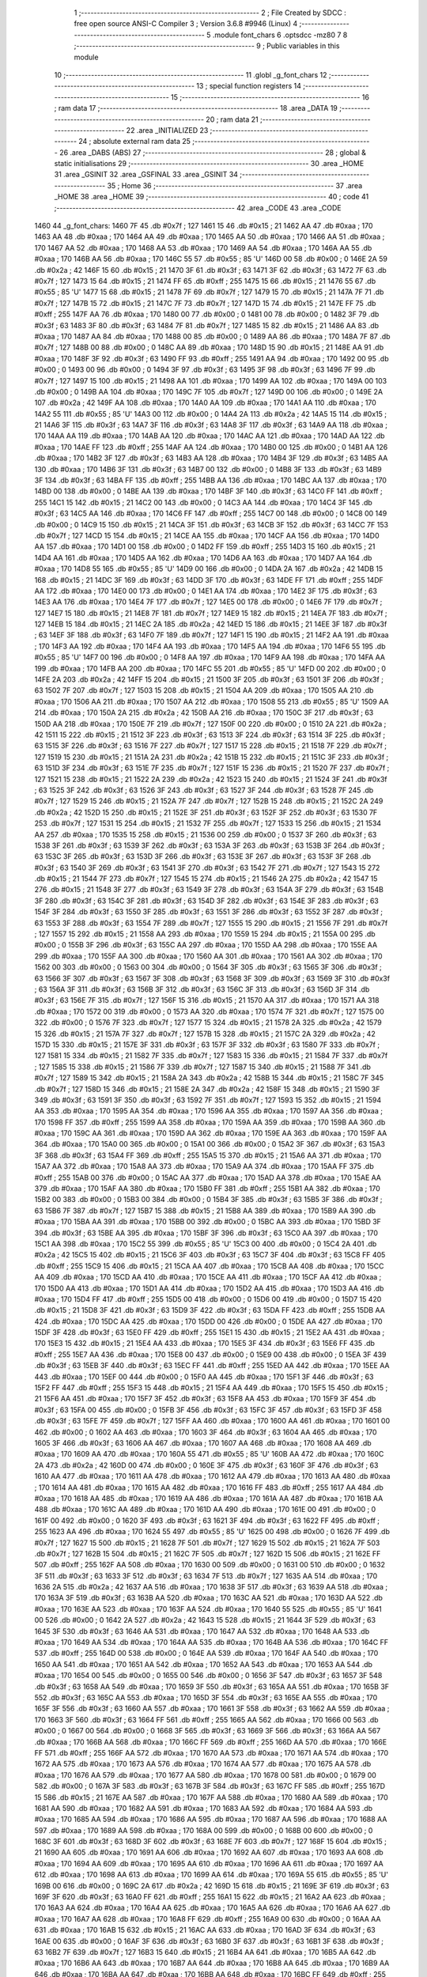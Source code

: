                               1 ;--------------------------------------------------------
                              2 ; File Created by SDCC : free open source ANSI-C Compiler
                              3 ; Version 3.6.8 #9946 (Linux)
                              4 ;--------------------------------------------------------
                              5 	.module font_chars
                              6 	.optsdcc -mz80
                              7 	
                              8 ;--------------------------------------------------------
                              9 ; Public variables in this module
                             10 ;--------------------------------------------------------
                             11 	.globl _g_font_chars
                             12 ;--------------------------------------------------------
                             13 ; special function registers
                             14 ;--------------------------------------------------------
                             15 ;--------------------------------------------------------
                             16 ; ram data
                             17 ;--------------------------------------------------------
                             18 	.area _DATA
                             19 ;--------------------------------------------------------
                             20 ; ram data
                             21 ;--------------------------------------------------------
                             22 	.area _INITIALIZED
                             23 ;--------------------------------------------------------
                             24 ; absolute external ram data
                             25 ;--------------------------------------------------------
                             26 	.area _DABS (ABS)
                             27 ;--------------------------------------------------------
                             28 ; global & static initialisations
                             29 ;--------------------------------------------------------
                             30 	.area _HOME
                             31 	.area _GSINIT
                             32 	.area _GSFINAL
                             33 	.area _GSINIT
                             34 ;--------------------------------------------------------
                             35 ; Home
                             36 ;--------------------------------------------------------
                             37 	.area _HOME
                             38 	.area _HOME
                             39 ;--------------------------------------------------------
                             40 ; code
                             41 ;--------------------------------------------------------
                             42 	.area _CODE
                             43 	.area _CODE
   1460                      44 _g_font_chars:
   1460 7F                   45 	.db #0x7f	; 127
   1461 15                   46 	.db #0x15	; 21
   1462 AA                   47 	.db #0xaa	; 170
   1463 AA                   48 	.db #0xaa	; 170
   1464 AA                   49 	.db #0xaa	; 170
   1465 AA                   50 	.db #0xaa	; 170
   1466 AA                   51 	.db #0xaa	; 170
   1467 AA                   52 	.db #0xaa	; 170
   1468 AA                   53 	.db #0xaa	; 170
   1469 AA                   54 	.db #0xaa	; 170
   146A AA                   55 	.db #0xaa	; 170
   146B AA                   56 	.db #0xaa	; 170
   146C 55                   57 	.db #0x55	; 85	'U'
   146D 00                   58 	.db #0x00	; 0
   146E 2A                   59 	.db #0x2a	; 42
   146F 15                   60 	.db #0x15	; 21
   1470 3F                   61 	.db #0x3f	; 63
   1471 3F                   62 	.db #0x3f	; 63
   1472 7F                   63 	.db #0x7f	; 127
   1473 15                   64 	.db #0x15	; 21
   1474 FF                   65 	.db #0xff	; 255
   1475 15                   66 	.db #0x15	; 21
   1476 55                   67 	.db #0x55	; 85	'U'
   1477 15                   68 	.db #0x15	; 21
   1478 7F                   69 	.db #0x7f	; 127
   1479 15                   70 	.db #0x15	; 21
   147A 7F                   71 	.db #0x7f	; 127
   147B 15                   72 	.db #0x15	; 21
   147C 7F                   73 	.db #0x7f	; 127
   147D 15                   74 	.db #0x15	; 21
   147E FF                   75 	.db #0xff	; 255
   147F AA                   76 	.db #0xaa	; 170
   1480 00                   77 	.db #0x00	; 0
   1481 00                   78 	.db #0x00	; 0
   1482 3F                   79 	.db #0x3f	; 63
   1483 3F                   80 	.db #0x3f	; 63
   1484 7F                   81 	.db #0x7f	; 127
   1485 15                   82 	.db #0x15	; 21
   1486 AA                   83 	.db #0xaa	; 170
   1487 AA                   84 	.db #0xaa	; 170
   1488 00                   85 	.db #0x00	; 0
   1489 AA                   86 	.db #0xaa	; 170
   148A 7F                   87 	.db #0x7f	; 127
   148B 00                   88 	.db #0x00	; 0
   148C AA                   89 	.db #0xaa	; 170
   148D 15                   90 	.db #0x15	; 21
   148E AA                   91 	.db #0xaa	; 170
   148F 3F                   92 	.db #0x3f	; 63
   1490 FF                   93 	.db #0xff	; 255
   1491 AA                   94 	.db #0xaa	; 170
   1492 00                   95 	.db #0x00	; 0
   1493 00                   96 	.db #0x00	; 0
   1494 3F                   97 	.db #0x3f	; 63
   1495 3F                   98 	.db #0x3f	; 63
   1496 7F                   99 	.db #0x7f	; 127
   1497 15                  100 	.db #0x15	; 21
   1498 AA                  101 	.db #0xaa	; 170
   1499 AA                  102 	.db #0xaa	; 170
   149A 00                  103 	.db #0x00	; 0
   149B AA                  104 	.db #0xaa	; 170
   149C 7F                  105 	.db #0x7f	; 127
   149D 00                  106 	.db #0x00	; 0
   149E 2A                  107 	.db #0x2a	; 42
   149F AA                  108 	.db #0xaa	; 170
   14A0 AA                  109 	.db #0xaa	; 170
   14A1 AA                  110 	.db #0xaa	; 170
   14A2 55                  111 	.db #0x55	; 85	'U'
   14A3 00                  112 	.db #0x00	; 0
   14A4 2A                  113 	.db #0x2a	; 42
   14A5 15                  114 	.db #0x15	; 21
   14A6 3F                  115 	.db #0x3f	; 63
   14A7 3F                  116 	.db #0x3f	; 63
   14A8 3F                  117 	.db #0x3f	; 63
   14A9 AA                  118 	.db #0xaa	; 170
   14AA AA                  119 	.db #0xaa	; 170
   14AB AA                  120 	.db #0xaa	; 170
   14AC AA                  121 	.db #0xaa	; 170
   14AD AA                  122 	.db #0xaa	; 170
   14AE FF                  123 	.db #0xff	; 255
   14AF AA                  124 	.db #0xaa	; 170
   14B0 00                  125 	.db #0x00	; 0
   14B1 AA                  126 	.db #0xaa	; 170
   14B2 3F                  127 	.db #0x3f	; 63
   14B3 AA                  128 	.db #0xaa	; 170
   14B4 3F                  129 	.db #0x3f	; 63
   14B5 AA                  130 	.db #0xaa	; 170
   14B6 3F                  131 	.db #0x3f	; 63
   14B7 00                  132 	.db #0x00	; 0
   14B8 3F                  133 	.db #0x3f	; 63
   14B9 3F                  134 	.db #0x3f	; 63
   14BA FF                  135 	.db #0xff	; 255
   14BB AA                  136 	.db #0xaa	; 170
   14BC AA                  137 	.db #0xaa	; 170
   14BD 00                  138 	.db #0x00	; 0
   14BE AA                  139 	.db #0xaa	; 170
   14BF 3F                  140 	.db #0x3f	; 63
   14C0 FF                  141 	.db #0xff	; 255
   14C1 15                  142 	.db #0x15	; 21
   14C2 00                  143 	.db #0x00	; 0
   14C3 AA                  144 	.db #0xaa	; 170
   14C4 3F                  145 	.db #0x3f	; 63
   14C5 AA                  146 	.db #0xaa	; 170
   14C6 FF                  147 	.db #0xff	; 255
   14C7 00                  148 	.db #0x00	; 0
   14C8 00                  149 	.db #0x00	; 0
   14C9 15                  150 	.db #0x15	; 21
   14CA 3F                  151 	.db #0x3f	; 63
   14CB 3F                  152 	.db #0x3f	; 63
   14CC 7F                  153 	.db #0x7f	; 127
   14CD 15                  154 	.db #0x15	; 21
   14CE AA                  155 	.db #0xaa	; 170
   14CF AA                  156 	.db #0xaa	; 170
   14D0 AA                  157 	.db #0xaa	; 170
   14D1 00                  158 	.db #0x00	; 0
   14D2 FF                  159 	.db #0xff	; 255
   14D3 15                  160 	.db #0x15	; 21
   14D4 AA                  161 	.db #0xaa	; 170
   14D5 AA                  162 	.db #0xaa	; 170
   14D6 AA                  163 	.db #0xaa	; 170
   14D7 AA                  164 	.db #0xaa	; 170
   14D8 55                  165 	.db #0x55	; 85	'U'
   14D9 00                  166 	.db #0x00	; 0
   14DA 2A                  167 	.db #0x2a	; 42
   14DB 15                  168 	.db #0x15	; 21
   14DC 3F                  169 	.db #0x3f	; 63
   14DD 3F                  170 	.db #0x3f	; 63
   14DE FF                  171 	.db #0xff	; 255
   14DF AA                  172 	.db #0xaa	; 170
   14E0 00                  173 	.db #0x00	; 0
   14E1 AA                  174 	.db #0xaa	; 170
   14E2 3F                  175 	.db #0x3f	; 63
   14E3 AA                  176 	.db #0xaa	; 170
   14E4 7F                  177 	.db #0x7f	; 127
   14E5 00                  178 	.db #0x00	; 0
   14E6 7F                  179 	.db #0x7f	; 127
   14E7 15                  180 	.db #0x15	; 21
   14E8 7F                  181 	.db #0x7f	; 127
   14E9 15                  182 	.db #0x15	; 21
   14EA 7F                  183 	.db #0x7f	; 127
   14EB 15                  184 	.db #0x15	; 21
   14EC 2A                  185 	.db #0x2a	; 42
   14ED 15                  186 	.db #0x15	; 21
   14EE 3F                  187 	.db #0x3f	; 63
   14EF 3F                  188 	.db #0x3f	; 63
   14F0 7F                  189 	.db #0x7f	; 127
   14F1 15                  190 	.db #0x15	; 21
   14F2 AA                  191 	.db #0xaa	; 170
   14F3 AA                  192 	.db #0xaa	; 170
   14F4 AA                  193 	.db #0xaa	; 170
   14F5 AA                  194 	.db #0xaa	; 170
   14F6 55                  195 	.db #0x55	; 85	'U'
   14F7 00                  196 	.db #0x00	; 0
   14F8 AA                  197 	.db #0xaa	; 170
   14F9 AA                  198 	.db #0xaa	; 170
   14FA AA                  199 	.db #0xaa	; 170
   14FB AA                  200 	.db #0xaa	; 170
   14FC 55                  201 	.db #0x55	; 85	'U'
   14FD 00                  202 	.db #0x00	; 0
   14FE 2A                  203 	.db #0x2a	; 42
   14FF 15                  204 	.db #0x15	; 21
   1500 3F                  205 	.db #0x3f	; 63
   1501 3F                  206 	.db #0x3f	; 63
   1502 7F                  207 	.db #0x7f	; 127
   1503 15                  208 	.db #0x15	; 21
   1504 AA                  209 	.db #0xaa	; 170
   1505 AA                  210 	.db #0xaa	; 170
   1506 AA                  211 	.db #0xaa	; 170
   1507 AA                  212 	.db #0xaa	; 170
   1508 55                  213 	.db #0x55	; 85	'U'
   1509 AA                  214 	.db #0xaa	; 170
   150A 2A                  215 	.db #0x2a	; 42
   150B AA                  216 	.db #0xaa	; 170
   150C 3F                  217 	.db #0x3f	; 63
   150D AA                  218 	.db #0xaa	; 170
   150E 7F                  219 	.db #0x7f	; 127
   150F 00                  220 	.db #0x00	; 0
   1510 2A                  221 	.db #0x2a	; 42
   1511 15                  222 	.db #0x15	; 21
   1512 3F                  223 	.db #0x3f	; 63
   1513 3F                  224 	.db #0x3f	; 63
   1514 3F                  225 	.db #0x3f	; 63
   1515 3F                  226 	.db #0x3f	; 63
   1516 7F                  227 	.db #0x7f	; 127
   1517 15                  228 	.db #0x15	; 21
   1518 7F                  229 	.db #0x7f	; 127
   1519 15                  230 	.db #0x15	; 21
   151A 2A                  231 	.db #0x2a	; 42
   151B 15                  232 	.db #0x15	; 21
   151C 3F                  233 	.db #0x3f	; 63
   151D 3F                  234 	.db #0x3f	; 63
   151E 7F                  235 	.db #0x7f	; 127
   151F 15                  236 	.db #0x15	; 21
   1520 7F                  237 	.db #0x7f	; 127
   1521 15                  238 	.db #0x15	; 21
   1522 2A                  239 	.db #0x2a	; 42
   1523 15                  240 	.db #0x15	; 21
   1524 3F                  241 	.db #0x3f	; 63
   1525 3F                  242 	.db #0x3f	; 63
   1526 3F                  243 	.db #0x3f	; 63
   1527 3F                  244 	.db #0x3f	; 63
   1528 7F                  245 	.db #0x7f	; 127
   1529 15                  246 	.db #0x15	; 21
   152A 7F                  247 	.db #0x7f	; 127
   152B 15                  248 	.db #0x15	; 21
   152C 2A                  249 	.db #0x2a	; 42
   152D 15                  250 	.db #0x15	; 21
   152E 3F                  251 	.db #0x3f	; 63
   152F 3F                  252 	.db #0x3f	; 63
   1530 7F                  253 	.db #0x7f	; 127
   1531 15                  254 	.db #0x15	; 21
   1532 7F                  255 	.db #0x7f	; 127
   1533 15                  256 	.db #0x15	; 21
   1534 AA                  257 	.db #0xaa	; 170
   1535 15                  258 	.db #0x15	; 21
   1536 00                  259 	.db #0x00	; 0
   1537 3F                  260 	.db #0x3f	; 63
   1538 3F                  261 	.db #0x3f	; 63
   1539 3F                  262 	.db #0x3f	; 63
   153A 3F                  263 	.db #0x3f	; 63
   153B 3F                  264 	.db #0x3f	; 63
   153C 3F                  265 	.db #0x3f	; 63
   153D 3F                  266 	.db #0x3f	; 63
   153E 3F                  267 	.db #0x3f	; 63
   153F 3F                  268 	.db #0x3f	; 63
   1540 3F                  269 	.db #0x3f	; 63
   1541 3F                  270 	.db #0x3f	; 63
   1542 7F                  271 	.db #0x7f	; 127
   1543 15                  272 	.db #0x15	; 21
   1544 7F                  273 	.db #0x7f	; 127
   1545 15                  274 	.db #0x15	; 21
   1546 2A                  275 	.db #0x2a	; 42
   1547 15                  276 	.db #0x15	; 21
   1548 3F                  277 	.db #0x3f	; 63
   1549 3F                  278 	.db #0x3f	; 63
   154A 3F                  279 	.db #0x3f	; 63
   154B 3F                  280 	.db #0x3f	; 63
   154C 3F                  281 	.db #0x3f	; 63
   154D 3F                  282 	.db #0x3f	; 63
   154E 3F                  283 	.db #0x3f	; 63
   154F 3F                  284 	.db #0x3f	; 63
   1550 3F                  285 	.db #0x3f	; 63
   1551 3F                  286 	.db #0x3f	; 63
   1552 3F                  287 	.db #0x3f	; 63
   1553 3F                  288 	.db #0x3f	; 63
   1554 7F                  289 	.db #0x7f	; 127
   1555 15                  290 	.db #0x15	; 21
   1556 7F                  291 	.db #0x7f	; 127
   1557 15                  292 	.db #0x15	; 21
   1558 AA                  293 	.db #0xaa	; 170
   1559 15                  294 	.db #0x15	; 21
   155A 00                  295 	.db #0x00	; 0
   155B 3F                  296 	.db #0x3f	; 63
   155C AA                  297 	.db #0xaa	; 170
   155D AA                  298 	.db #0xaa	; 170
   155E AA                  299 	.db #0xaa	; 170
   155F AA                  300 	.db #0xaa	; 170
   1560 AA                  301 	.db #0xaa	; 170
   1561 AA                  302 	.db #0xaa	; 170
   1562 00                  303 	.db #0x00	; 0
   1563 00                  304 	.db #0x00	; 0
   1564 3F                  305 	.db #0x3f	; 63
   1565 3F                  306 	.db #0x3f	; 63
   1566 3F                  307 	.db #0x3f	; 63
   1567 3F                  308 	.db #0x3f	; 63
   1568 3F                  309 	.db #0x3f	; 63
   1569 3F                  310 	.db #0x3f	; 63
   156A 3F                  311 	.db #0x3f	; 63
   156B 3F                  312 	.db #0x3f	; 63
   156C 3F                  313 	.db #0x3f	; 63
   156D 3F                  314 	.db #0x3f	; 63
   156E 7F                  315 	.db #0x7f	; 127
   156F 15                  316 	.db #0x15	; 21
   1570 AA                  317 	.db #0xaa	; 170
   1571 AA                  318 	.db #0xaa	; 170
   1572 00                  319 	.db #0x00	; 0
   1573 AA                  320 	.db #0xaa	; 170
   1574 7F                  321 	.db #0x7f	; 127
   1575 00                  322 	.db #0x00	; 0
   1576 7F                  323 	.db #0x7f	; 127
   1577 15                  324 	.db #0x15	; 21
   1578 2A                  325 	.db #0x2a	; 42
   1579 15                  326 	.db #0x15	; 21
   157A 7F                  327 	.db #0x7f	; 127
   157B 15                  328 	.db #0x15	; 21
   157C 2A                  329 	.db #0x2a	; 42
   157D 15                  330 	.db #0x15	; 21
   157E 3F                  331 	.db #0x3f	; 63
   157F 3F                  332 	.db #0x3f	; 63
   1580 7F                  333 	.db #0x7f	; 127
   1581 15                  334 	.db #0x15	; 21
   1582 7F                  335 	.db #0x7f	; 127
   1583 15                  336 	.db #0x15	; 21
   1584 7F                  337 	.db #0x7f	; 127
   1585 15                  338 	.db #0x15	; 21
   1586 7F                  339 	.db #0x7f	; 127
   1587 15                  340 	.db #0x15	; 21
   1588 7F                  341 	.db #0x7f	; 127
   1589 15                  342 	.db #0x15	; 21
   158A 2A                  343 	.db #0x2a	; 42
   158B 15                  344 	.db #0x15	; 21
   158C 7F                  345 	.db #0x7f	; 127
   158D 15                  346 	.db #0x15	; 21
   158E 2A                  347 	.db #0x2a	; 42
   158F 15                  348 	.db #0x15	; 21
   1590 3F                  349 	.db #0x3f	; 63
   1591 3F                  350 	.db #0x3f	; 63
   1592 7F                  351 	.db #0x7f	; 127
   1593 15                  352 	.db #0x15	; 21
   1594 AA                  353 	.db #0xaa	; 170
   1595 AA                  354 	.db #0xaa	; 170
   1596 AA                  355 	.db #0xaa	; 170
   1597 AA                  356 	.db #0xaa	; 170
   1598 FF                  357 	.db #0xff	; 255
   1599 AA                  358 	.db #0xaa	; 170
   159A AA                  359 	.db #0xaa	; 170
   159B AA                  360 	.db #0xaa	; 170
   159C AA                  361 	.db #0xaa	; 170
   159D AA                  362 	.db #0xaa	; 170
   159E AA                  363 	.db #0xaa	; 170
   159F AA                  364 	.db #0xaa	; 170
   15A0 00                  365 	.db #0x00	; 0
   15A1 00                  366 	.db #0x00	; 0
   15A2 3F                  367 	.db #0x3f	; 63
   15A3 3F                  368 	.db #0x3f	; 63
   15A4 FF                  369 	.db #0xff	; 255
   15A5 15                  370 	.db #0x15	; 21
   15A6 AA                  371 	.db #0xaa	; 170
   15A7 AA                  372 	.db #0xaa	; 170
   15A8 AA                  373 	.db #0xaa	; 170
   15A9 AA                  374 	.db #0xaa	; 170
   15AA FF                  375 	.db #0xff	; 255
   15AB 00                  376 	.db #0x00	; 0
   15AC AA                  377 	.db #0xaa	; 170
   15AD AA                  378 	.db #0xaa	; 170
   15AE AA                  379 	.db #0xaa	; 170
   15AF AA                  380 	.db #0xaa	; 170
   15B0 FF                  381 	.db #0xff	; 255
   15B1 AA                  382 	.db #0xaa	; 170
   15B2 00                  383 	.db #0x00	; 0
   15B3 00                  384 	.db #0x00	; 0
   15B4 3F                  385 	.db #0x3f	; 63
   15B5 3F                  386 	.db #0x3f	; 63
   15B6 7F                  387 	.db #0x7f	; 127
   15B7 15                  388 	.db #0x15	; 21
   15B8 AA                  389 	.db #0xaa	; 170
   15B9 AA                  390 	.db #0xaa	; 170
   15BA AA                  391 	.db #0xaa	; 170
   15BB 00                  392 	.db #0x00	; 0
   15BC AA                  393 	.db #0xaa	; 170
   15BD 3F                  394 	.db #0x3f	; 63
   15BE AA                  395 	.db #0xaa	; 170
   15BF 3F                  396 	.db #0x3f	; 63
   15C0 AA                  397 	.db #0xaa	; 170
   15C1 AA                  398 	.db #0xaa	; 170
   15C2 55                  399 	.db #0x55	; 85	'U'
   15C3 00                  400 	.db #0x00	; 0
   15C4 2A                  401 	.db #0x2a	; 42
   15C5 15                  402 	.db #0x15	; 21
   15C6 3F                  403 	.db #0x3f	; 63
   15C7 3F                  404 	.db #0x3f	; 63
   15C8 FF                  405 	.db #0xff	; 255
   15C9 15                  406 	.db #0x15	; 21
   15CA AA                  407 	.db #0xaa	; 170
   15CB AA                  408 	.db #0xaa	; 170
   15CC AA                  409 	.db #0xaa	; 170
   15CD AA                  410 	.db #0xaa	; 170
   15CE AA                  411 	.db #0xaa	; 170
   15CF AA                  412 	.db #0xaa	; 170
   15D0 AA                  413 	.db #0xaa	; 170
   15D1 AA                  414 	.db #0xaa	; 170
   15D2 AA                  415 	.db #0xaa	; 170
   15D3 AA                  416 	.db #0xaa	; 170
   15D4 FF                  417 	.db #0xff	; 255
   15D5 00                  418 	.db #0x00	; 0
   15D6 00                  419 	.db #0x00	; 0
   15D7 15                  420 	.db #0x15	; 21
   15D8 3F                  421 	.db #0x3f	; 63
   15D9 3F                  422 	.db #0x3f	; 63
   15DA FF                  423 	.db #0xff	; 255
   15DB AA                  424 	.db #0xaa	; 170
   15DC AA                  425 	.db #0xaa	; 170
   15DD 00                  426 	.db #0x00	; 0
   15DE AA                  427 	.db #0xaa	; 170
   15DF 3F                  428 	.db #0x3f	; 63
   15E0 FF                  429 	.db #0xff	; 255
   15E1 15                  430 	.db #0x15	; 21
   15E2 AA                  431 	.db #0xaa	; 170
   15E3 15                  432 	.db #0x15	; 21
   15E4 AA                  433 	.db #0xaa	; 170
   15E5 3F                  434 	.db #0x3f	; 63
   15E6 FF                  435 	.db #0xff	; 255
   15E7 AA                  436 	.db #0xaa	; 170
   15E8 00                  437 	.db #0x00	; 0
   15E9 00                  438 	.db #0x00	; 0
   15EA 3F                  439 	.db #0x3f	; 63
   15EB 3F                  440 	.db #0x3f	; 63
   15EC FF                  441 	.db #0xff	; 255
   15ED AA                  442 	.db #0xaa	; 170
   15EE AA                  443 	.db #0xaa	; 170
   15EF 00                  444 	.db #0x00	; 0
   15F0 AA                  445 	.db #0xaa	; 170
   15F1 3F                  446 	.db #0x3f	; 63
   15F2 FF                  447 	.db #0xff	; 255
   15F3 15                  448 	.db #0x15	; 21
   15F4 AA                  449 	.db #0xaa	; 170
   15F5 15                  450 	.db #0x15	; 21
   15F6 AA                  451 	.db #0xaa	; 170
   15F7 3F                  452 	.db #0x3f	; 63
   15F8 AA                  453 	.db #0xaa	; 170
   15F9 3F                  454 	.db #0x3f	; 63
   15FA 00                  455 	.db #0x00	; 0
   15FB 3F                  456 	.db #0x3f	; 63
   15FC 3F                  457 	.db #0x3f	; 63
   15FD 3F                  458 	.db #0x3f	; 63
   15FE 7F                  459 	.db #0x7f	; 127
   15FF AA                  460 	.db #0xaa	; 170
   1600 AA                  461 	.db #0xaa	; 170
   1601 00                  462 	.db #0x00	; 0
   1602 AA                  463 	.db #0xaa	; 170
   1603 3F                  464 	.db #0x3f	; 63
   1604 AA                  465 	.db #0xaa	; 170
   1605 3F                  466 	.db #0x3f	; 63
   1606 AA                  467 	.db #0xaa	; 170
   1607 AA                  468 	.db #0xaa	; 170
   1608 AA                  469 	.db #0xaa	; 170
   1609 AA                  470 	.db #0xaa	; 170
   160A 55                  471 	.db #0x55	; 85	'U'
   160B AA                  472 	.db #0xaa	; 170
   160C 2A                  473 	.db #0x2a	; 42
   160D 00                  474 	.db #0x00	; 0
   160E 3F                  475 	.db #0x3f	; 63
   160F 3F                  476 	.db #0x3f	; 63
   1610 AA                  477 	.db #0xaa	; 170
   1611 AA                  478 	.db #0xaa	; 170
   1612 AA                  479 	.db #0xaa	; 170
   1613 AA                  480 	.db #0xaa	; 170
   1614 AA                  481 	.db #0xaa	; 170
   1615 AA                  482 	.db #0xaa	; 170
   1616 FF                  483 	.db #0xff	; 255
   1617 AA                  484 	.db #0xaa	; 170
   1618 AA                  485 	.db #0xaa	; 170
   1619 AA                  486 	.db #0xaa	; 170
   161A AA                  487 	.db #0xaa	; 170
   161B AA                  488 	.db #0xaa	; 170
   161C AA                  489 	.db #0xaa	; 170
   161D AA                  490 	.db #0xaa	; 170
   161E 00                  491 	.db #0x00	; 0
   161F 00                  492 	.db #0x00	; 0
   1620 3F                  493 	.db #0x3f	; 63
   1621 3F                  494 	.db #0x3f	; 63
   1622 FF                  495 	.db #0xff	; 255
   1623 AA                  496 	.db #0xaa	; 170
   1624 55                  497 	.db #0x55	; 85	'U'
   1625 00                  498 	.db #0x00	; 0
   1626 7F                  499 	.db #0x7f	; 127
   1627 15                  500 	.db #0x15	; 21
   1628 7F                  501 	.db #0x7f	; 127
   1629 15                  502 	.db #0x15	; 21
   162A 7F                  503 	.db #0x7f	; 127
   162B 15                  504 	.db #0x15	; 21
   162C 7F                  505 	.db #0x7f	; 127
   162D 15                  506 	.db #0x15	; 21
   162E FF                  507 	.db #0xff	; 255
   162F AA                  508 	.db #0xaa	; 170
   1630 00                  509 	.db #0x00	; 0
   1631 00                  510 	.db #0x00	; 0
   1632 3F                  511 	.db #0x3f	; 63
   1633 3F                  512 	.db #0x3f	; 63
   1634 7F                  513 	.db #0x7f	; 127
   1635 AA                  514 	.db #0xaa	; 170
   1636 2A                  515 	.db #0x2a	; 42
   1637 AA                  516 	.db #0xaa	; 170
   1638 3F                  517 	.db #0x3f	; 63
   1639 AA                  518 	.db #0xaa	; 170
   163A 3F                  519 	.db #0x3f	; 63
   163B AA                  520 	.db #0xaa	; 170
   163C AA                  521 	.db #0xaa	; 170
   163D AA                  522 	.db #0xaa	; 170
   163E AA                  523 	.db #0xaa	; 170
   163F AA                  524 	.db #0xaa	; 170
   1640 55                  525 	.db #0x55	; 85	'U'
   1641 00                  526 	.db #0x00	; 0
   1642 2A                  527 	.db #0x2a	; 42
   1643 15                  528 	.db #0x15	; 21
   1644 3F                  529 	.db #0x3f	; 63
   1645 3F                  530 	.db #0x3f	; 63
   1646 AA                  531 	.db #0xaa	; 170
   1647 AA                  532 	.db #0xaa	; 170
   1648 AA                  533 	.db #0xaa	; 170
   1649 AA                  534 	.db #0xaa	; 170
   164A AA                  535 	.db #0xaa	; 170
   164B AA                  536 	.db #0xaa	; 170
   164C FF                  537 	.db #0xff	; 255
   164D 00                  538 	.db #0x00	; 0
   164E AA                  539 	.db #0xaa	; 170
   164F AA                  540 	.db #0xaa	; 170
   1650 AA                  541 	.db #0xaa	; 170
   1651 AA                  542 	.db #0xaa	; 170
   1652 AA                  543 	.db #0xaa	; 170
   1653 AA                  544 	.db #0xaa	; 170
   1654 00                  545 	.db #0x00	; 0
   1655 00                  546 	.db #0x00	; 0
   1656 3F                  547 	.db #0x3f	; 63
   1657 3F                  548 	.db #0x3f	; 63
   1658 AA                  549 	.db #0xaa	; 170
   1659 3F                  550 	.db #0x3f	; 63
   165A AA                  551 	.db #0xaa	; 170
   165B 3F                  552 	.db #0x3f	; 63
   165C AA                  553 	.db #0xaa	; 170
   165D 3F                  554 	.db #0x3f	; 63
   165E AA                  555 	.db #0xaa	; 170
   165F 3F                  556 	.db #0x3f	; 63
   1660 AA                  557 	.db #0xaa	; 170
   1661 3F                  558 	.db #0x3f	; 63
   1662 AA                  559 	.db #0xaa	; 170
   1663 3F                  560 	.db #0x3f	; 63
   1664 FF                  561 	.db #0xff	; 255
   1665 AA                  562 	.db #0xaa	; 170
   1666 00                  563 	.db #0x00	; 0
   1667 00                  564 	.db #0x00	; 0
   1668 3F                  565 	.db #0x3f	; 63
   1669 3F                  566 	.db #0x3f	; 63
   166A AA                  567 	.db #0xaa	; 170
   166B AA                  568 	.db #0xaa	; 170
   166C FF                  569 	.db #0xff	; 255
   166D AA                  570 	.db #0xaa	; 170
   166E FF                  571 	.db #0xff	; 255
   166F AA                  572 	.db #0xaa	; 170
   1670 AA                  573 	.db #0xaa	; 170
   1671 AA                  574 	.db #0xaa	; 170
   1672 AA                  575 	.db #0xaa	; 170
   1673 AA                  576 	.db #0xaa	; 170
   1674 AA                  577 	.db #0xaa	; 170
   1675 AA                  578 	.db #0xaa	; 170
   1676 AA                  579 	.db #0xaa	; 170
   1677 AA                  580 	.db #0xaa	; 170
   1678 00                  581 	.db #0x00	; 0
   1679 00                  582 	.db #0x00	; 0
   167A 3F                  583 	.db #0x3f	; 63
   167B 3F                  584 	.db #0x3f	; 63
   167C FF                  585 	.db #0xff	; 255
   167D 15                  586 	.db #0x15	; 21
   167E AA                  587 	.db #0xaa	; 170
   167F AA                  588 	.db #0xaa	; 170
   1680 AA                  589 	.db #0xaa	; 170
   1681 AA                  590 	.db #0xaa	; 170
   1682 AA                  591 	.db #0xaa	; 170
   1683 AA                  592 	.db #0xaa	; 170
   1684 AA                  593 	.db #0xaa	; 170
   1685 AA                  594 	.db #0xaa	; 170
   1686 AA                  595 	.db #0xaa	; 170
   1687 AA                  596 	.db #0xaa	; 170
   1688 AA                  597 	.db #0xaa	; 170
   1689 AA                  598 	.db #0xaa	; 170
   168A 00                  599 	.db #0x00	; 0
   168B 00                  600 	.db #0x00	; 0
   168C 3F                  601 	.db #0x3f	; 63
   168D 3F                  602 	.db #0x3f	; 63
   168E 7F                  603 	.db #0x7f	; 127
   168F 15                  604 	.db #0x15	; 21
   1690 AA                  605 	.db #0xaa	; 170
   1691 AA                  606 	.db #0xaa	; 170
   1692 AA                  607 	.db #0xaa	; 170
   1693 AA                  608 	.db #0xaa	; 170
   1694 AA                  609 	.db #0xaa	; 170
   1695 AA                  610 	.db #0xaa	; 170
   1696 AA                  611 	.db #0xaa	; 170
   1697 AA                  612 	.db #0xaa	; 170
   1698 AA                  613 	.db #0xaa	; 170
   1699 AA                  614 	.db #0xaa	; 170
   169A 55                  615 	.db #0x55	; 85	'U'
   169B 00                  616 	.db #0x00	; 0
   169C 2A                  617 	.db #0x2a	; 42
   169D 15                  618 	.db #0x15	; 21
   169E 3F                  619 	.db #0x3f	; 63
   169F 3F                  620 	.db #0x3f	; 63
   16A0 FF                  621 	.db #0xff	; 255
   16A1 15                  622 	.db #0x15	; 21
   16A2 AA                  623 	.db #0xaa	; 170
   16A3 AA                  624 	.db #0xaa	; 170
   16A4 AA                  625 	.db #0xaa	; 170
   16A5 AA                  626 	.db #0xaa	; 170
   16A6 AA                  627 	.db #0xaa	; 170
   16A7 AA                  628 	.db #0xaa	; 170
   16A8 FF                  629 	.db #0xff	; 255
   16A9 00                  630 	.db #0x00	; 0
   16AA AA                  631 	.db #0xaa	; 170
   16AB 15                  632 	.db #0x15	; 21
   16AC AA                  633 	.db #0xaa	; 170
   16AD 3F                  634 	.db #0x3f	; 63
   16AE 00                  635 	.db #0x00	; 0
   16AF 3F                  636 	.db #0x3f	; 63
   16B0 3F                  637 	.db #0x3f	; 63
   16B1 3F                  638 	.db #0x3f	; 63
   16B2 7F                  639 	.db #0x7f	; 127
   16B3 15                  640 	.db #0x15	; 21
   16B4 AA                  641 	.db #0xaa	; 170
   16B5 AA                  642 	.db #0xaa	; 170
   16B6 AA                  643 	.db #0xaa	; 170
   16B7 AA                  644 	.db #0xaa	; 170
   16B8 AA                  645 	.db #0xaa	; 170
   16B9 AA                  646 	.db #0xaa	; 170
   16BA AA                  647 	.db #0xaa	; 170
   16BB AA                  648 	.db #0xaa	; 170
   16BC FF                  649 	.db #0xff	; 255
   16BD 00                  650 	.db #0x00	; 0
   16BE 55                  651 	.db #0x55	; 85	'U'
   16BF AA                  652 	.db #0xaa	; 170
   16C0 2A                  653 	.db #0x2a	; 42
   16C1 00                  654 	.db #0x00	; 0
   16C2 3F                  655 	.db #0x3f	; 63
   16C3 3F                  656 	.db #0x3f	; 63
   16C4 FF                  657 	.db #0xff	; 255
   16C5 15                  658 	.db #0x15	; 21
   16C6 AA                  659 	.db #0xaa	; 170
   16C7 AA                  660 	.db #0xaa	; 170
   16C8 AA                  661 	.db #0xaa	; 170
   16C9 AA                  662 	.db #0xaa	; 170
   16CA FF                  663 	.db #0xff	; 255
   16CB 00                  664 	.db #0x00	; 0
   16CC AA                  665 	.db #0xaa	; 170
   16CD AA                  666 	.db #0xaa	; 170
   16CE AA                  667 	.db #0xaa	; 170
   16CF AA                  668 	.db #0xaa	; 170
   16D0 AA                  669 	.db #0xaa	; 170
   16D1 AA                  670 	.db #0xaa	; 170
   16D2 00                  671 	.db #0x00	; 0
   16D3 00                  672 	.db #0x00	; 0
   16D4 3F                  673 	.db #0x3f	; 63
   16D5 3F                  674 	.db #0x3f	; 63
   16D6 7F                  675 	.db #0x7f	; 127
   16D7 AA                  676 	.db #0xaa	; 170
   16D8 AA                  677 	.db #0xaa	; 170
   16D9 00                  678 	.db #0x00	; 0
   16DA AA                  679 	.db #0xaa	; 170
   16DB 3F                  680 	.db #0x3f	; 63
   16DC FF                  681 	.db #0xff	; 255
   16DD 15                  682 	.db #0x15	; 21
   16DE 00                  683 	.db #0x00	; 0
   16DF AA                  684 	.db #0xaa	; 170
   16E0 3F                  685 	.db #0x3f	; 63
   16E1 AA                  686 	.db #0xaa	; 170
   16E2 FF                  687 	.db #0xff	; 255
   16E3 00                  688 	.db #0x00	; 0
   16E4 00                  689 	.db #0x00	; 0
   16E5 15                  690 	.db #0x15	; 21
   16E6 3F                  691 	.db #0x3f	; 63
   16E7 3F                  692 	.db #0x3f	; 63
   16E8 FF                  693 	.db #0xff	; 255
   16E9 AA                  694 	.db #0xaa	; 170
   16EA 55                  695 	.db #0x55	; 85	'U'
   16EB 00                  696 	.db #0x00	; 0
   16EC 7F                  697 	.db #0x7f	; 127
   16ED 15                  698 	.db #0x15	; 21
   16EE 7F                  699 	.db #0x7f	; 127
   16EF 15                  700 	.db #0x15	; 21
   16F0 7F                  701 	.db #0x7f	; 127
   16F1 15                  702 	.db #0x15	; 21
   16F2 7F                  703 	.db #0x7f	; 127
   16F3 15                  704 	.db #0x15	; 21
   16F4 7F                  705 	.db #0x7f	; 127
   16F5 15                  706 	.db #0x15	; 21
   16F6 2A                  707 	.db #0x2a	; 42
   16F7 15                  708 	.db #0x15	; 21
   16F8 3F                  709 	.db #0x3f	; 63
   16F9 3F                  710 	.db #0x3f	; 63
   16FA AA                  711 	.db #0xaa	; 170
   16FB AA                  712 	.db #0xaa	; 170
   16FC AA                  713 	.db #0xaa	; 170
   16FD AA                  714 	.db #0xaa	; 170
   16FE AA                  715 	.db #0xaa	; 170
   16FF AA                  716 	.db #0xaa	; 170
   1700 AA                  717 	.db #0xaa	; 170
   1701 AA                  718 	.db #0xaa	; 170
   1702 AA                  719 	.db #0xaa	; 170
   1703 AA                  720 	.db #0xaa	; 170
   1704 AA                  721 	.db #0xaa	; 170
   1705 AA                  722 	.db #0xaa	; 170
   1706 55                  723 	.db #0x55	; 85	'U'
   1707 AA                  724 	.db #0xaa	; 170
   1708 2A                  725 	.db #0x2a	; 42
   1709 00                  726 	.db #0x00	; 0
   170A 3F                  727 	.db #0x3f	; 63
   170B 3F                  728 	.db #0x3f	; 63
   170C AA                  729 	.db #0xaa	; 170
   170D AA                  730 	.db #0xaa	; 170
   170E AA                  731 	.db #0xaa	; 170
   170F AA                  732 	.db #0xaa	; 170
   1710 AA                  733 	.db #0xaa	; 170
   1711 AA                  734 	.db #0xaa	; 170
   1712 AA                  735 	.db #0xaa	; 170
   1713 AA                  736 	.db #0xaa	; 170
   1714 AA                  737 	.db #0xaa	; 170
   1715 AA                  738 	.db #0xaa	; 170
   1716 55                  739 	.db #0x55	; 85	'U'
   1717 00                  740 	.db #0x00	; 0
   1718 7F                  741 	.db #0x7f	; 127
   1719 15                  742 	.db #0x15	; 21
   171A 2A                  743 	.db #0x2a	; 42
   171B 15                  744 	.db #0x15	; 21
   171C 3F                  745 	.db #0x3f	; 63
   171D 3F                  746 	.db #0x3f	; 63
   171E AA                  747 	.db #0xaa	; 170
   171F AA                  748 	.db #0xaa	; 170
   1720 AA                  749 	.db #0xaa	; 170
   1721 AA                  750 	.db #0xaa	; 170
   1722 AA                  751 	.db #0xaa	; 170
   1723 AA                  752 	.db #0xaa	; 170
   1724 AA                  753 	.db #0xaa	; 170
   1725 AA                  754 	.db #0xaa	; 170
   1726 FF                  755 	.db #0xff	; 255
   1727 AA                  756 	.db #0xaa	; 170
   1728 FF                  757 	.db #0xff	; 255
   1729 AA                  758 	.db #0xaa	; 170
   172A AA                  759 	.db #0xaa	; 170
   172B AA                  760 	.db #0xaa	; 170
   172C 00                  761 	.db #0x00	; 0
   172D 00                  762 	.db #0x00	; 0
   172E 3F                  763 	.db #0x3f	; 63
   172F 3F                  764 	.db #0x3f	; 63
   1730 AA                  765 	.db #0xaa	; 170
   1731 AA                  766 	.db #0xaa	; 170
   1732 AA                  767 	.db #0xaa	; 170
   1733 AA                  768 	.db #0xaa	; 170
   1734 AA                  769 	.db #0xaa	; 170
   1735 AA                  770 	.db #0xaa	; 170
   1736 55                  771 	.db #0x55	; 85	'U'
   1737 00                  772 	.db #0x00	; 0
   1738 AA                  773 	.db #0xaa	; 170
   1739 AA                  774 	.db #0xaa	; 170
   173A AA                  775 	.db #0xaa	; 170
   173B AA                  776 	.db #0xaa	; 170
   173C AA                  777 	.db #0xaa	; 170
   173D AA                  778 	.db #0xaa	; 170
   173E 00                  779 	.db #0x00	; 0
   173F 00                  780 	.db #0x00	; 0
   1740 3F                  781 	.db #0x3f	; 63
   1741 3F                  782 	.db #0x3f	; 63
   1742 AA                  783 	.db #0xaa	; 170
   1743 AA                  784 	.db #0xaa	; 170
   1744 AA                  785 	.db #0xaa	; 170
   1745 AA                  786 	.db #0xaa	; 170
   1746 AA                  787 	.db #0xaa	; 170
   1747 AA                  788 	.db #0xaa	; 170
   1748 FF                  789 	.db #0xff	; 255
   1749 AA                  790 	.db #0xaa	; 170
   174A 55                  791 	.db #0x55	; 85	'U'
   174B 00                  792 	.db #0x00	; 0
   174C 7F                  793 	.db #0x7f	; 127
   174D 15                  794 	.db #0x15	; 21
   174E 7F                  795 	.db #0x7f	; 127
   174F 15                  796 	.db #0x15	; 21
   1750 2A                  797 	.db #0x2a	; 42
   1751 15                  798 	.db #0x15	; 21
   1752 3F                  799 	.db #0x3f	; 63
   1753 3F                  800 	.db #0x3f	; 63
   1754 FF                  801 	.db #0xff	; 255
   1755 AA                  802 	.db #0xaa	; 170
   1756 00                  803 	.db #0x00	; 0
   1757 AA                  804 	.db #0xaa	; 170
   1758 3F                  805 	.db #0x3f	; 63
   1759 AA                  806 	.db #0xaa	; 170
   175A 7F                  807 	.db #0x7f	; 127
   175B 00                  808 	.db #0x00	; 0
   175C AA                  809 	.db #0xaa	; 170
   175D 15                  810 	.db #0x15	; 21
   175E AA                  811 	.db #0xaa	; 170
   175F 3F                  812 	.db #0x3f	; 63
   1760 FF                  813 	.db #0xff	; 255
   1761 AA                  814 	.db #0xaa	; 170
   1762 00                  815 	.db #0x00	; 0
   1763 00                  816 	.db #0x00	; 0
   1764 3F                  817 	.db #0x3f	; 63
   1765 3F                  818 	.db #0x3f	; 63
   1766 3F                  819 	.db #0x3f	; 63
   1767 AA                  820 	.db #0xaa	; 170
   1768 7F                  821 	.db #0x7f	; 127
   1769 00                  822 	.db #0x00	; 0
   176A 7F                  823 	.db #0x7f	; 127
   176B 15                  824 	.db #0x15	; 21
   176C 7F                  825 	.db #0x7f	; 127
   176D 15                  826 	.db #0x15	; 21
   176E 7F                  827 	.db #0x7f	; 127
   176F 15                  828 	.db #0x15	; 21
   1770 7F                  829 	.db #0x7f	; 127
   1771 15                  830 	.db #0x15	; 21
   1772 2A                  831 	.db #0x2a	; 42
   1773 AA                  832 	.db #0xaa	; 170
   1774 3F                  833 	.db #0x3f	; 63
   1775 00                  834 	.db #0x00	; 0
   1776 3F                  835 	.db #0x3f	; 63
   1777 3F                  836 	.db #0x3f	; 63
   1778 3F                  837 	.db #0x3f	; 63
   1779 AA                  838 	.db #0xaa	; 170
   177A 3F                  839 	.db #0x3f	; 63
   177B AA                  840 	.db #0xaa	; 170
   177C 7F                  841 	.db #0x7f	; 127
   177D 00                  842 	.db #0x00	; 0
   177E 7F                  843 	.db #0x7f	; 127
   177F 15                  844 	.db #0x15	; 21
   1780 7F                  845 	.db #0x7f	; 127
   1781 15                  846 	.db #0x15	; 21
   1782 AA                  847 	.db #0xaa	; 170
   1783 15                  848 	.db #0x15	; 21
   1784 AA                  849 	.db #0xaa	; 170
   1785 3F                  850 	.db #0x3f	; 63
   1786 00                  851 	.db #0x00	; 0
   1787 3F                  852 	.db #0x3f	; 63
   1788 3F                  853 	.db #0x3f	; 63
   1789 3F                  854 	.db #0x3f	; 63
   178A 7F                  855 	.db #0x7f	; 127
   178B 15                  856 	.db #0x15	; 21
   178C 2A                  857 	.db #0x2a	; 42
   178D AA                  858 	.db #0xaa	; 170
   178E 3F                  859 	.db #0x3f	; 63
   178F AA                  860 	.db #0xaa	; 170
   1790 3F                  861 	.db #0x3f	; 63
   1791 AA                  862 	.db #0xaa	; 170
   1792 3F                  863 	.db #0x3f	; 63
   1793 AA                  864 	.db #0xaa	; 170
   1794 3F                  865 	.db #0x3f	; 63
   1795 AA                  866 	.db #0xaa	; 170
   1796 7F                  867 	.db #0x7f	; 127
   1797 00                  868 	.db #0x00	; 0
   1798 2A                  869 	.db #0x2a	; 42
   1799 15                  870 	.db #0x15	; 21
   179A 3F                  871 	.db #0x3f	; 63
   179B 3F                  872 	.db #0x3f	; 63
   179C 7F                  873 	.db #0x7f	; 127
   179D 15                  874 	.db #0x15	; 21
   179E FF                  875 	.db #0xff	; 255
   179F AA                  876 	.db #0xaa	; 170
   17A0 AA                  877 	.db #0xaa	; 170
   17A1 00                  878 	.db #0x00	; 0
   17A2 FF                  879 	.db #0xff	; 255
   17A3 15                  880 	.db #0x15	; 21
   17A4 FF                  881 	.db #0xff	; 255
   17A5 15                  882 	.db #0x15	; 21
   17A6 AA                  883 	.db #0xaa	; 170
   17A7 15                  884 	.db #0x15	; 21
   17A8 FF                  885 	.db #0xff	; 255
   17A9 AA                  886 	.db #0xaa	; 170
   17AA 55                  887 	.db #0x55	; 85	'U'
   17AB 00                  888 	.db #0x00	; 0
   17AC 2A                  889 	.db #0x2a	; 42
   17AD 15                  890 	.db #0x15	; 21
   17AE 3F                  891 	.db #0x3f	; 63
   17AF 3F                  892 	.db #0x3f	; 63
   17B0 3F                  893 	.db #0x3f	; 63
   17B1 3F                  894 	.db #0x3f	; 63
   17B2 3F                  895 	.db #0x3f	; 63
   17B3 3F                  896 	.db #0x3f	; 63
   17B4 3F                  897 	.db #0x3f	; 63
   17B5 3F                  898 	.db #0x3f	; 63
   17B6 3F                  899 	.db #0x3f	; 63
   17B7 3F                  900 	.db #0x3f	; 63
   17B8 3F                  901 	.db #0x3f	; 63
   17B9 3F                  902 	.db #0x3f	; 63
   17BA 3F                  903 	.db #0x3f	; 63
   17BB 3F                  904 	.db #0x3f	; 63
   17BC FF                  905 	.db #0xff	; 255
   17BD AA                  906 	.db #0xaa	; 170
   17BE 00                  907 	.db #0x00	; 0
   17BF 00                  908 	.db #0x00	; 0
   17C0 AA                  909 	.db #0xaa	; 170
   17C1 3F                  910 	.db #0x3f	; 63
   17C2 AA                  911 	.db #0xaa	; 170
   17C3 3F                  912 	.db #0x3f	; 63
   17C4 AA                  913 	.db #0xaa	; 170
   17C5 3F                  914 	.db #0x3f	; 63
   17C6 00                  915 	.db #0x00	; 0
   17C7 3F                  916 	.db #0x3f	; 63
   17C8 3F                  917 	.db #0x3f	; 63
   17C9 3F                  918 	.db #0x3f	; 63
   17CA 3F                  919 	.db #0x3f	; 63
   17CB 3F                  920 	.db #0x3f	; 63
   17CC 3F                  921 	.db #0x3f	; 63
   17CD 3F                  922 	.db #0x3f	; 63
   17CE 3F                  923 	.db #0x3f	; 63
   17CF 3F                  924 	.db #0x3f	; 63
   17D0 3F                  925 	.db #0x3f	; 63
   17D1 3F                  926 	.db #0x3f	; 63
   17D2 3F                  927 	.db #0x3f	; 63
   17D3 3F                  928 	.db #0x3f	; 63
   17D4 3F                  929 	.db #0x3f	; 63
   17D5 3F                  930 	.db #0x3f	; 63
   17D6 FF                  931 	.db #0xff	; 255
   17D7 15                  932 	.db #0x15	; 21
   17D8 00                  933 	.db #0x00	; 0
   17D9 AA                  934 	.db #0xaa	; 170
   17DA 7F                  935 	.db #0x7f	; 127
   17DB AA                  936 	.db #0xaa	; 170
   17DC AA                  937 	.db #0xaa	; 170
   17DD AA                  938 	.db #0xaa	; 170
   17DE FF                  939 	.db #0xff	; 255
   17DF AA                  940 	.db #0xaa	; 170
   17E0 00                  941 	.db #0x00	; 0
   17E1 00                  942 	.db #0x00	; 0
   17E2 3F                  943 	.db #0x3f	; 63
   17E3 3F                  944 	.db #0x3f	; 63
   17E4 3F                  945 	.db #0x3f	; 63
   17E5 3F                  946 	.db #0x3f	; 63
   17E6 AA                  947 	.db #0xaa	; 170
   17E7 3F                  948 	.db #0x3f	; 63
   17E8 AA                  949 	.db #0xaa	; 170
   17E9 3F                  950 	.db #0x3f	; 63
   17EA FF                  951 	.db #0xff	; 255
   17EB 15                  952 	.db #0x15	; 21
   17EC AA                  953 	.db #0xaa	; 170
   17ED AA                  954 	.db #0xaa	; 170
   17EE AA                  955 	.db #0xaa	; 170
   17EF AA                  956 	.db #0xaa	; 170
   17F0 FF                  957 	.db #0xff	; 255
   17F1 00                  958 	.db #0x00	; 0
   17F2 00                  959 	.db #0x00	; 0
   17F3 15                  960 	.db #0x15	; 21
   17F4 3F                  961 	.db #0x3f	; 63
   17F5 3F                  962 	.db #0x3f	; 63
   17F6 3F                  963 	.db #0x3f	; 63
   17F7 3F                  964 	.db #0x3f	; 63
   17F8 3F                  965 	.db #0x3f	; 63
   17F9 3F                  966 	.db #0x3f	; 63
   17FA 7F                  967 	.db #0x7f	; 127
   17FB 15                  968 	.db #0x15	; 21
   17FC AA                  969 	.db #0xaa	; 170
   17FD AA                  970 	.db #0xaa	; 170
   17FE AA                  971 	.db #0xaa	; 170
   17FF 00                  972 	.db #0x00	; 0
   1800 AA                  973 	.db #0xaa	; 170
   1801 AA                  974 	.db #0xaa	; 170
   1802 55                  975 	.db #0x55	; 85	'U'
   1803 00                  976 	.db #0x00	; 0
   1804 2A                  977 	.db #0x2a	; 42
   1805 15                  978 	.db #0x15	; 21
   1806 3F                  979 	.db #0x3f	; 63
   1807 3F                  980 	.db #0x3f	; 63
   1808 3F                  981 	.db #0x3f	; 63
   1809 3F                  982 	.db #0x3f	; 63
   180A 3F                  983 	.db #0x3f	; 63
   180B AA                  984 	.db #0xaa	; 170
   180C 3F                  985 	.db #0x3f	; 63
   180D AA                  986 	.db #0xaa	; 170
   180E 7F                  987 	.db #0x7f	; 127
   180F AA                  988 	.db #0xaa	; 170
   1810 AA                  989 	.db #0xaa	; 170
   1811 AA                  990 	.db #0xaa	; 170
   1812 AA                  991 	.db #0xaa	; 170
   1813 AA                  992 	.db #0xaa	; 170
   1814 55                  993 	.db #0x55	; 85	'U'
   1815 AA                  994 	.db #0xaa	; 170
   1816 2A                  995 	.db #0x2a	; 42
   1817 00                  996 	.db #0x00	; 0
   1818 3F                  997 	.db #0x3f	; 63
   1819 3F                  998 	.db #0x3f	; 63
   181A 3F                  999 	.db #0x3f	; 63
   181B 3F                 1000 	.db #0x3f	; 63
   181C 3F                 1001 	.db #0x3f	; 63
   181D 3F                 1002 	.db #0x3f	; 63
   181E 7F                 1003 	.db #0x7f	; 127
   181F 15                 1004 	.db #0x15	; 21
   1820 AA                 1005 	.db #0xaa	; 170
   1821 AA                 1006 	.db #0xaa	; 170
   1822 FF                 1007 	.db #0xff	; 255
   1823 AA                 1008 	.db #0xaa	; 170
   1824 AA                 1009 	.db #0xaa	; 170
   1825 00                 1010 	.db #0x00	; 0
   1826 55                 1011 	.db #0x55	; 85	'U'
   1827 AA                 1012 	.db #0xaa	; 170
   1828 2A                 1013 	.db #0x2a	; 42
   1829 00                 1014 	.db #0x00	; 0
   182A 3F                 1015 	.db #0x3f	; 63
   182B 3F                 1016 	.db #0x3f	; 63
   182C 3F                 1017 	.db #0x3f	; 63
   182D 3F                 1018 	.db #0x3f	; 63
   182E 7F                 1019 	.db #0x7f	; 127
   182F AA                 1020 	.db #0xaa	; 170
   1830 AA                 1021 	.db #0xaa	; 170
   1831 00                 1022 	.db #0x00	; 0
   1832 AA                 1023 	.db #0xaa	; 170
   1833 3F                 1024 	.db #0x3f	; 63
   1834 FF                 1025 	.db #0xff	; 255
   1835 15                 1026 	.db #0x15	; 21
   1836 AA                 1027 	.db #0xaa	; 170
   1837 15                 1028 	.db #0x15	; 21
   1838 AA                 1029 	.db #0xaa	; 170
   1839 3F                 1030 	.db #0x3f	; 63
   183A AA                 1031 	.db #0xaa	; 170
   183B 3F                 1032 	.db #0x3f	; 63
   183C 00                 1033 	.db #0x00	; 0
   183D 3F                 1034 	.db #0x3f	; 63
   183E 3F                 1035 	.db #0x3f	; 63
   183F 3F                 1036 	.db #0x3f	; 63
   1840 3F                 1037 	.db #0x3f	; 63
   1841 AA                 1038 	.db #0xaa	; 170
   1842 7F                 1039 	.db #0x7f	; 127
   1843 00                 1040 	.db #0x00	; 0
   1844 AA                 1041 	.db #0xaa	; 170
   1845 AA                 1042 	.db #0xaa	; 170
   1846 AA                 1043 	.db #0xaa	; 170
   1847 AA                 1044 	.db #0xaa	; 170
   1848 55                 1045 	.db #0x55	; 85	'U'
   1849 00                 1046 	.db #0x00	; 0
   184A 2A                 1047 	.db #0x2a	; 42
   184B AA                 1048 	.db #0xaa	; 170
   184C FF                 1049 	.db #0xff	; 255
   184D 00                 1050 	.db #0x00	; 0
   184E 00                 1051 	.db #0x00	; 0
   184F 15                 1052 	.db #0x15	; 21
   1850 3F                 1053 	.db #0x3f	; 63
   1851 3F                 1054 	.db #0x3f	; 63
   1852 AA                 1055 	.db #0xaa	; 170
   1853 3F                 1056 	.db #0x3f	; 63
   1854 AA                 1057 	.db #0xaa	; 170
   1855 3F                 1058 	.db #0x3f	; 63
   1856 FF                 1059 	.db #0xff	; 255
   1857 15                 1060 	.db #0x15	; 21
   1858 AA                 1061 	.db #0xaa	; 170
   1859 AA                 1062 	.db #0xaa	; 170
   185A AA                 1063 	.db #0xaa	; 170
   185B AA                 1064 	.db #0xaa	; 170
   185C AA                 1065 	.db #0xaa	; 170
   185D AA                 1066 	.db #0xaa	; 170
   185E 00                 1067 	.db #0x00	; 0
   185F 00                 1068 	.db #0x00	; 0
   1860 3F                 1069 	.db #0x3f	; 63
   1861 3F                 1070 	.db #0x3f	; 63
   1862 3F                 1071 	.db #0x3f	; 63
   1863 3F                 1072 	.db #0x3f	; 63
   1864 AA                 1073 	.db #0xaa	; 170
   1865 3F                 1074 	.db #0x3f	; 63
   1866 00                 1075 	.db #0x00	; 0
   1867 3F                 1076 	.db #0x3f	; 63
   1868 AA                 1077 	.db #0xaa	; 170
   1869 3F                 1078 	.db #0x3f	; 63
   186A AA                 1079 	.db #0xaa	; 170
   186B 3F                 1080 	.db #0x3f	; 63
   186C AA                 1081 	.db #0xaa	; 170
   186D 3F                 1082 	.db #0x3f	; 63
   186E AA                 1083 	.db #0xaa	; 170
   186F 3F                 1084 	.db #0x3f	; 63
   1870 00                 1085 	.db #0x00	; 0
   1871 3F                 1086 	.db #0x3f	; 63
   1872 3F                 1087 	.db #0x3f	; 63
   1873 3F                 1088 	.db #0x3f	; 63
   1874 3F                 1089 	.db #0x3f	; 63
   1875 3F                 1090 	.db #0x3f	; 63
   1876 3F                 1091 	.db #0x3f	; 63
   1877 AA                 1092 	.db #0xaa	; 170
   1878 3F                 1093 	.db #0x3f	; 63
   1879 00                 1094 	.db #0x00	; 0
   187A 3F                 1095 	.db #0x3f	; 63
   187B AA                 1096 	.db #0xaa	; 170
   187C 3F                 1097 	.db #0x3f	; 63
   187D AA                 1098 	.db #0xaa	; 170
   187E 3F                 1099 	.db #0x3f	; 63
   187F AA                 1100 	.db #0xaa	; 170
   1880 AA                 1101 	.db #0xaa	; 170
   1881 AA                 1102 	.db #0xaa	; 170
   1882 55                 1103 	.db #0x55	; 85	'U'
   1883 00                 1104 	.db #0x00	; 0
   1884 2A                 1105 	.db #0x2a	; 42
   1885 15                 1106 	.db #0x15	; 21
   1886 3F                 1107 	.db #0x3f	; 63
   1887 3F                 1108 	.db #0x3f	; 63
   1888 AA                 1109 	.db #0xaa	; 170
   1889 3F                 1110 	.db #0x3f	; 63
   188A AA                 1111 	.db #0xaa	; 170
   188B 3F                 1112 	.db #0x3f	; 63
   188C AA                 1113 	.db #0xaa	; 170
   188D AA                 1114 	.db #0xaa	; 170
   188E AA                 1115 	.db #0xaa	; 170
   188F AA                 1116 	.db #0xaa	; 170
   1890 FF                 1117 	.db #0xff	; 255
   1891 00                 1118 	.db #0x00	; 0
   1892 AA                 1119 	.db #0xaa	; 170
   1893 AA                 1120 	.db #0xaa	; 170
   1894 00                 1121 	.db #0x00	; 0
   1895 00                 1122 	.db #0x00	; 0
   1896 3F                 1123 	.db #0x3f	; 63
   1897 3F                 1124 	.db #0x3f	; 63
   1898 AA                 1125 	.db #0xaa	; 170
   1899 3F                 1126 	.db #0x3f	; 63
   189A AA                 1127 	.db #0xaa	; 170
   189B 3F                 1128 	.db #0x3f	; 63
   189C AA                 1129 	.db #0xaa	; 170
   189D 3F                 1130 	.db #0x3f	; 63
   189E AA                 1131 	.db #0xaa	; 170
   189F 3F                 1132 	.db #0x3f	; 63
   18A0 AA                 1133 	.db #0xaa	; 170
   18A1 3F                 1134 	.db #0x3f	; 63
   18A2 AA                 1135 	.db #0xaa	; 170
   18A3 3F                 1136 	.db #0x3f	; 63
   18A4 AA                 1137 	.db #0xaa	; 170
   18A5 3F                 1138 	.db #0x3f	; 63
   18A6 00                 1139 	.db #0x00	; 0
   18A7 3F                 1140 	.db #0x3f	; 63
   18A8 3F                 1141 	.db #0x3f	; 63
   18A9 3F                 1142 	.db #0x3f	; 63
   18AA 3F                 1143 	.db #0x3f	; 63
   18AB 3F                 1144 	.db #0x3f	; 63
   18AC 3F                 1145 	.db #0x3f	; 63
   18AD 3F                 1146 	.db #0x3f	; 63
   18AE AA                 1147 	.db #0xaa	; 170
   18AF AA                 1148 	.db #0xaa	; 170
   18B0 FF                 1149 	.db #0xff	; 255
   18B1 AA                 1150 	.db #0xaa	; 170
   18B2 FF                 1151 	.db #0xff	; 255
   18B3 AA                 1152 	.db #0xaa	; 170
   18B4 AA                 1153 	.db #0xaa	; 170
   18B5 AA                 1154 	.db #0xaa	; 170
   18B6 AA                 1155 	.db #0xaa	; 170
   18B7 AA                 1156 	.db #0xaa	; 170
   18B8 00                 1157 	.db #0x00	; 0
   18B9 00                 1158 	.db #0x00	; 0
   18BA 3F                 1159 	.db #0x3f	; 63
   18BB 3F                 1160 	.db #0x3f	; 63
   18BC 3F                 1161 	.db #0x3f	; 63
   18BD 3F                 1162 	.db #0x3f	; 63
   18BE 3F                 1163 	.db #0x3f	; 63
   18BF 3F                 1164 	.db #0x3f	; 63
   18C0 FF                 1165 	.db #0xff	; 255
   18C1 15                 1166 	.db #0x15	; 21
   18C2 AA                 1167 	.db #0xaa	; 170
   18C3 AA                 1168 	.db #0xaa	; 170
   18C4 AA                 1169 	.db #0xaa	; 170
   18C5 AA                 1170 	.db #0xaa	; 170
   18C6 AA                 1171 	.db #0xaa	; 170
   18C7 AA                 1172 	.db #0xaa	; 170
   18C8 AA                 1173 	.db #0xaa	; 170
   18C9 AA                 1174 	.db #0xaa	; 170
   18CA 00                 1175 	.db #0x00	; 0
   18CB 00                 1176 	.db #0x00	; 0
   18CC 3F                 1177 	.db #0x3f	; 63
   18CD 3F                 1178 	.db #0x3f	; 63
   18CE 3F                 1179 	.db #0x3f	; 63
   18CF 3F                 1180 	.db #0x3f	; 63
   18D0 3F                 1181 	.db #0x3f	; 63
   18D1 3F                 1182 	.db #0x3f	; 63
   18D2 7F                 1183 	.db #0x7f	; 127
   18D3 15                 1184 	.db #0x15	; 21
   18D4 AA                 1185 	.db #0xaa	; 170
   18D5 AA                 1186 	.db #0xaa	; 170
   18D6 AA                 1187 	.db #0xaa	; 170
   18D7 AA                 1188 	.db #0xaa	; 170
   18D8 AA                 1189 	.db #0xaa	; 170
   18D9 AA                 1190 	.db #0xaa	; 170
   18DA 55                 1191 	.db #0x55	; 85	'U'
   18DB 00                 1192 	.db #0x00	; 0
   18DC 2A                 1193 	.db #0x2a	; 42
   18DD 15                 1194 	.db #0x15	; 21
   18DE 3F                 1195 	.db #0x3f	; 63
   18DF 3F                 1196 	.db #0x3f	; 63
   18E0 3F                 1197 	.db #0x3f	; 63
   18E1 3F                 1198 	.db #0x3f	; 63
   18E2 3F                 1199 	.db #0x3f	; 63
   18E3 3F                 1200 	.db #0x3f	; 63
   18E4 FF                 1201 	.db #0xff	; 255
   18E5 15                 1202 	.db #0x15	; 21
   18E6 AA                 1203 	.db #0xaa	; 170
   18E7 AA                 1204 	.db #0xaa	; 170
   18E8 AA                 1205 	.db #0xaa	; 170
   18E9 AA                 1206 	.db #0xaa	; 170
   18EA AA                 1207 	.db #0xaa	; 170
   18EB AA                 1208 	.db #0xaa	; 170
   18EC FF                 1209 	.db #0xff	; 255
   18ED 00                 1210 	.db #0x00	; 0
   18EE AA                 1211 	.db #0xaa	; 170
   18EF 15                 1212 	.db #0x15	; 21
   18F0 00                 1213 	.db #0x00	; 0
   18F1 3F                 1214 	.db #0x3f	; 63
   18F2 3F                 1215 	.db #0x3f	; 63
   18F3 3F                 1216 	.db #0x3f	; 63
   18F4 3F                 1217 	.db #0x3f	; 63
   18F5 3F                 1218 	.db #0x3f	; 63
   18F6 7F                 1219 	.db #0x7f	; 127
   18F7 15                 1220 	.db #0x15	; 21
   18F8 AA                 1221 	.db #0xaa	; 170
   18F9 AA                 1222 	.db #0xaa	; 170
   18FA AA                 1223 	.db #0xaa	; 170
   18FB AA                 1224 	.db #0xaa	; 170
   18FC AA                 1225 	.db #0xaa	; 170
   18FD AA                 1226 	.db #0xaa	; 170
   18FE 55                 1227 	.db #0x55	; 85	'U'
   18FF AA                 1228 	.db #0xaa	; 170
   1900 2A                 1229 	.db #0x2a	; 42
   1901 AA                 1230 	.db #0xaa	; 170
   1902 3F                 1231 	.db #0x3f	; 63
   1903 00                 1232 	.db #0x00	; 0
   1904 3F                 1233 	.db #0x3f	; 63
   1905 3F                 1234 	.db #0x3f	; 63
   1906 3F                 1235 	.db #0x3f	; 63
   1907 3F                 1236 	.db #0x3f	; 63
   1908 FF                 1237 	.db #0xff	; 255
   1909 15                 1238 	.db #0x15	; 21
   190A AA                 1239 	.db #0xaa	; 170
   190B AA                 1240 	.db #0xaa	; 170
   190C AA                 1241 	.db #0xaa	; 170
   190D 00                 1242 	.db #0x00	; 0
   190E AA                 1243 	.db #0xaa	; 170
   190F 3F                 1244 	.db #0x3f	; 63
   1910 AA                 1245 	.db #0xaa	; 170
   1911 3F                 1246 	.db #0x3f	; 63
   1912 00                 1247 	.db #0x00	; 0
   1913 3F                 1248 	.db #0x3f	; 63
   1914 3F                 1249 	.db #0x3f	; 63
   1915 3F                 1250 	.db #0x3f	; 63
   1916 3F                 1251 	.db #0x3f	; 63
   1917 3F                 1252 	.db #0x3f	; 63
   1918 3F                 1253 	.db #0x3f	; 63
   1919 3F                 1254 	.db #0x3f	; 63
   191A 7F                 1255 	.db #0x7f	; 127
   191B AA                 1256 	.db #0xaa	; 170
   191C AA                 1257 	.db #0xaa	; 170
   191D 00                 1258 	.db #0x00	; 0
   191E FF                 1259 	.db #0xff	; 255
   191F AA                 1260 	.db #0xaa	; 170
   1920 00                 1261 	.db #0x00	; 0
   1921 AA                 1262 	.db #0xaa	; 170
   1922 FF                 1263 	.db #0xff	; 255
   1923 00                 1264 	.db #0x00	; 0
   1924 00                 1265 	.db #0x00	; 0
   1925 15                 1266 	.db #0x15	; 21
   1926 3F                 1267 	.db #0x3f	; 63
   1927 3F                 1268 	.db #0x3f	; 63
   1928 7F                 1269 	.db #0x7f	; 127
   1929 15                 1270 	.db #0x15	; 21
   192A FF                 1271 	.db #0xff	; 255
   192B AA                 1272 	.db #0xaa	; 170
   192C 55                 1273 	.db #0x55	; 85	'U'
   192D 00                 1274 	.db #0x00	; 0
   192E 7F                 1275 	.db #0x7f	; 127
   192F 15                 1276 	.db #0x15	; 21
   1930 7F                 1277 	.db #0x7f	; 127
   1931 15                 1278 	.db #0x15	; 21
   1932 7F                 1279 	.db #0x7f	; 127
   1933 15                 1280 	.db #0x15	; 21
   1934 2A                 1281 	.db #0x2a	; 42
   1935 AA                 1282 	.db #0xaa	; 170
   1936 3F                 1283 	.db #0x3f	; 63
   1937 00                 1284 	.db #0x00	; 0
   1938 3F                 1285 	.db #0x3f	; 63
   1939 3F                 1286 	.db #0x3f	; 63
   193A 3F                 1287 	.db #0x3f	; 63
   193B 3F                 1288 	.db #0x3f	; 63
   193C 3F                 1289 	.db #0x3f	; 63
   193D 3F                 1290 	.db #0x3f	; 63
   193E AA                 1291 	.db #0xaa	; 170
   193F AA                 1292 	.db #0xaa	; 170
   1940 AA                 1293 	.db #0xaa	; 170
   1941 AA                 1294 	.db #0xaa	; 170
   1942 AA                 1295 	.db #0xaa	; 170
   1943 AA                 1296 	.db #0xaa	; 170
   1944 AA                 1297 	.db #0xaa	; 170
   1945 AA                 1298 	.db #0xaa	; 170
   1946 55                 1299 	.db #0x55	; 85	'U'
   1947 AA                 1300 	.db #0xaa	; 170
   1948 2A                 1301 	.db #0x2a	; 42
   1949 00                 1302 	.db #0x00	; 0
   194A 3F                 1303 	.db #0x3f	; 63
   194B 3F                 1304 	.db #0x3f	; 63
   194C 3F                 1305 	.db #0x3f	; 63
   194D 3F                 1306 	.db #0x3f	; 63
   194E 3F                 1307 	.db #0x3f	; 63
   194F 3F                 1308 	.db #0x3f	; 63
   1950 AA                 1309 	.db #0xaa	; 170
   1951 AA                 1310 	.db #0xaa	; 170
   1952 AA                 1311 	.db #0xaa	; 170
   1953 AA                 1312 	.db #0xaa	; 170
   1954 AA                 1313 	.db #0xaa	; 170
   1955 AA                 1314 	.db #0xaa	; 170
   1956 55                 1315 	.db #0x55	; 85	'U'
   1957 00                 1316 	.db #0x00	; 0
   1958 7F                 1317 	.db #0x7f	; 127
   1959 15                 1318 	.db #0x15	; 21
   195A 2A                 1319 	.db #0x2a	; 42
   195B 15                 1320 	.db #0x15	; 21
   195C 3F                 1321 	.db #0x3f	; 63
   195D 3F                 1322 	.db #0x3f	; 63
   195E 3F                 1323 	.db #0x3f	; 63
   195F 3F                 1324 	.db #0x3f	; 63
   1960 3F                 1325 	.db #0x3f	; 63
   1961 3F                 1326 	.db #0x3f	; 63
   1962 AA                 1327 	.db #0xaa	; 170
   1963 AA                 1328 	.db #0xaa	; 170
   1964 AA                 1329 	.db #0xaa	; 170
   1965 AA                 1330 	.db #0xaa	; 170
   1966 FF                 1331 	.db #0xff	; 255
   1967 AA                 1332 	.db #0xaa	; 170
   1968 FF                 1333 	.db #0xff	; 255
   1969 AA                 1334 	.db #0xaa	; 170
   196A AA                 1335 	.db #0xaa	; 170
   196B AA                 1336 	.db #0xaa	; 170
   196C 00                 1337 	.db #0x00	; 0
   196D 00                 1338 	.db #0x00	; 0
   196E 3F                 1339 	.db #0x3f	; 63
   196F 3F                 1340 	.db #0x3f	; 63
   1970 3F                 1341 	.db #0x3f	; 63
   1971 3F                 1342 	.db #0x3f	; 63
   1972 3F                 1343 	.db #0x3f	; 63
   1973 3F                 1344 	.db #0x3f	; 63
   1974 AA                 1345 	.db #0xaa	; 170
   1975 AA                 1346 	.db #0xaa	; 170
   1976 AA                 1347 	.db #0xaa	; 170
   1977 AA                 1348 	.db #0xaa	; 170
   1978 55                 1349 	.db #0x55	; 85	'U'
   1979 00                 1350 	.db #0x00	; 0
   197A AA                 1351 	.db #0xaa	; 170
   197B AA                 1352 	.db #0xaa	; 170
   197C AA                 1353 	.db #0xaa	; 170
   197D AA                 1354 	.db #0xaa	; 170
   197E 00                 1355 	.db #0x00	; 0
   197F 00                 1356 	.db #0x00	; 0
   1980 3F                 1357 	.db #0x3f	; 63
   1981 3F                 1358 	.db #0x3f	; 63
   1982 3F                 1359 	.db #0x3f	; 63
   1983 3F                 1360 	.db #0x3f	; 63
   1984 3F                 1361 	.db #0x3f	; 63
   1985 3F                 1362 	.db #0x3f	; 63
   1986 AA                 1363 	.db #0xaa	; 170
   1987 AA                 1364 	.db #0xaa	; 170
   1988 AA                 1365 	.db #0xaa	; 170
   1989 AA                 1366 	.db #0xaa	; 170
   198A AA                 1367 	.db #0xaa	; 170
   198B AA                 1368 	.db #0xaa	; 170
   198C 55                 1369 	.db #0x55	; 85	'U'
   198D AA                 1370 	.db #0xaa	; 170
   198E 2A                 1371 	.db #0x2a	; 42
   198F AA                 1372 	.db #0xaa	; 170
   1990 FF                 1373 	.db #0xff	; 255
   1991 00                 1374 	.db #0x00	; 0
   1992 00                 1375 	.db #0x00	; 0
   1993 15                 1376 	.db #0x15	; 21
   1994 3F                 1377 	.db #0x3f	; 63
   1995 3F                 1378 	.db #0x3f	; 63
   1996 3F                 1379 	.db #0x3f	; 63
   1997 3F                 1380 	.db #0x3f	; 63
   1998 FF                 1381 	.db #0xff	; 255
   1999 AA                 1382 	.db #0xaa	; 170
   199A 00                 1383 	.db #0x00	; 0
   199B AA                 1384 	.db #0xaa	; 170
   199C 7F                 1385 	.db #0x7f	; 127
   199D 00                 1386 	.db #0x00	; 0
   199E AA                 1387 	.db #0xaa	; 170
   199F 15                 1388 	.db #0x15	; 21
   19A0 FF                 1389 	.db #0xff	; 255
   19A1 AA                 1390 	.db #0xaa	; 170
   19A2 00                 1391 	.db #0x00	; 0
   19A3 00                 1392 	.db #0x00	; 0
   19A4 3F                 1393 	.db #0x3f	; 63
   19A5 3F                 1394 	.db #0x3f	; 63
                           1395 	.area _INITIALIZER
                           1396 	.area _CABS (ABS)

